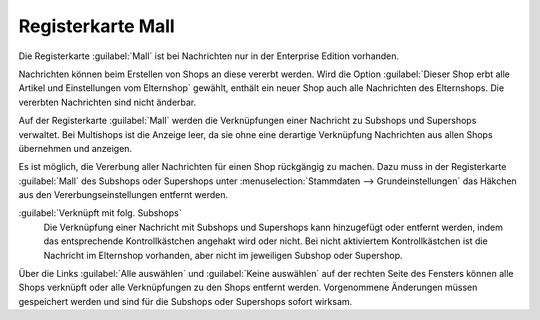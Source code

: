 Registerkarte Mall
==================

Die Registerkarte :guilabel:`Mall` ist bei Nachrichten nur in der Enterprise Edition vorhanden.

Nachrichten können beim Erstellen von Shops an diese vererbt werden. Wird die Option :guilabel:`Dieser Shop erbt alle Artikel und Einstellungen vom Elternshop` gewählt, enthält ein neuer Shop auch alle Nachrichten des Elternshops. Die vererbten Nachrichten sind nicht änderbar.

Auf der Registerkarte :guilabel:`Mall` werden die Verknüpfungen einer Nachricht zu Subshops und Supershops verwaltet. Bei Multishops ist die Anzeige leer, da sie ohne eine derartige Verknüpfung Nachrichten aus allen Shops übernehmen und anzeigen.

.. image:: ../../media/screenshots/oxbaje01.png
   :alt: Nachrichten, Registerkarte Mall
   :height: 343
   :width: 650

Es ist möglich, die Vererbung aller Nachrichten für einen Shop rückgängig zu machen. Dazu muss in der Registerkarte :guilabel:`Mall` des Subshops oder Supershops unter :menuselection:`Stammdaten --> Grundeinstellungen` das Häkchen aus den Vererbungseinstellungen entfernt werden.

:guilabel:`Verknüpft mit folg. Subshops`
   Die Verknüpfung einer Nachricht mit Subshops und Supershops kann hinzugefügt oder entfernt werden, indem das entsprechende Kontrollkästchen angehakt wird oder nicht. Bei nicht aktiviertem Kontrollkästchen ist die Nachricht im Elternshop vorhanden, aber nicht im jeweiligen Subshop oder Supershop.

Über die Links :guilabel:`Alle auswählen` und :guilabel:`Keine auswählen` auf der rechten Seite des Fensters können alle Shops verknüpft oder alle Verknüpfungen zu den Shops entfernt werden. Vorgenommene Änderungen müssen gespeichert werden und sind für die Subshops oder Supershops sofort wirksam.


.. Intern: oxbaje, Status:, F1: news_mall.html